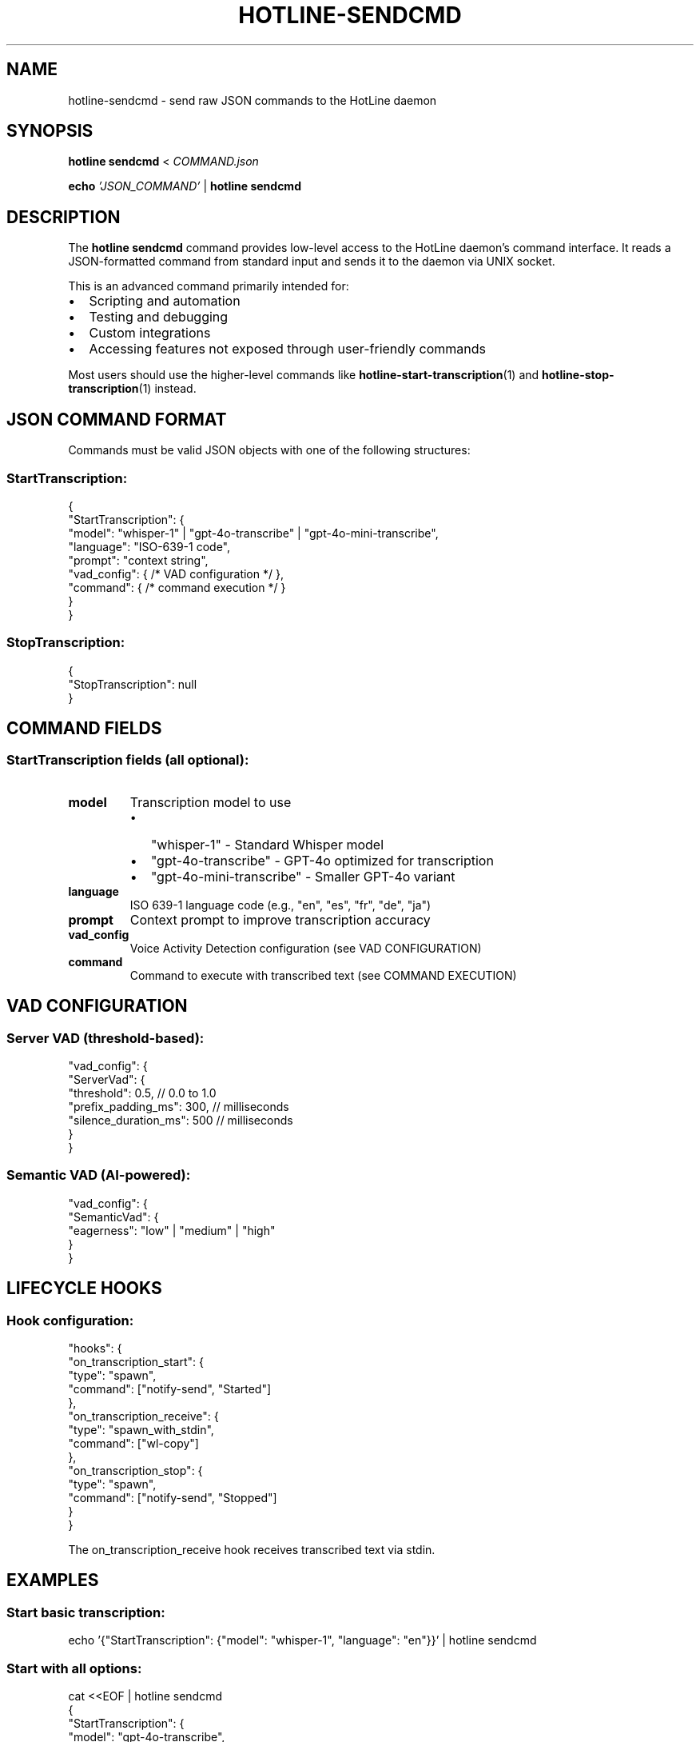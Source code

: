 .TH HOTLINE-SENDCMD 1 "August 2025" "hotline 0.2.3" "User Commands"
.SH NAME
hotline-sendcmd \- send raw JSON commands to the HotLine daemon
.SH SYNOPSIS
.B hotline sendcmd
<
.I COMMAND.json
.PP
.B echo
.I 'JSON_COMMAND'
|
.B hotline sendcmd
.SH DESCRIPTION
The
.B hotline sendcmd
command provides low-level access to the HotLine daemon's command interface. It reads a JSON-formatted command from standard input and sends it to the daemon via UNIX socket.
.PP
This is an advanced command primarily intended for:
.IP \(bu 2
Scripting and automation
.IP \(bu 2
Testing and debugging
.IP \(bu 2
Custom integrations
.IP \(bu 2
Accessing features not exposed through user-friendly commands
.PP
Most users should use the higher-level commands like
.BR hotline-start-transcription (1)
and
.BR hotline-stop-transcription (1)
instead.
.SH JSON COMMAND FORMAT
Commands must be valid JSON objects with one of the following structures:
.SS StartTranscription:
.nf
{
  "StartTranscription": {
    "model": "whisper-1" | "gpt-4o-transcribe" | "gpt-4o-mini-transcribe",
    "language": "ISO-639-1 code",
    "prompt": "context string",
    "vad_config": { /* VAD configuration */ },
    "command": { /* command execution */ }
  }
}
.fi
.SS StopTranscription:
.nf
{
  "StopTranscription": null
}
.fi
.SH COMMAND FIELDS
.SS StartTranscription fields (all optional):
.TP
.B model
Transcription model to use
.RS
.IP \(bu 2
"whisper-1" - Standard Whisper model
.IP \(bu 2
"gpt-4o-transcribe" - GPT-4o optimized for transcription
.IP \(bu 2
"gpt-4o-mini-transcribe" - Smaller GPT-4o variant
.RE
.TP
.B language
ISO 639-1 language code (e.g., "en", "es", "fr", "de", "ja")
.TP
.B prompt
Context prompt to improve transcription accuracy
.TP
.B vad_config
Voice Activity Detection configuration (see VAD CONFIGURATION)
.TP
.B command
Command to execute with transcribed text (see COMMAND EXECUTION)
.SH VAD CONFIGURATION
.SS Server VAD (threshold-based):
.nf
"vad_config": {
  "ServerVad": {
    "threshold": 0.5,           // 0.0 to 1.0
    "prefix_padding_ms": 300,   // milliseconds
    "silence_duration_ms": 500  // milliseconds
  }
}
.fi
.SS Semantic VAD (AI-powered):
.nf
"vad_config": {
  "SemanticVad": {
    "eagerness": "low" | "medium" | "high"
  }
}
.fi
.SH LIFECYCLE HOOKS
.SS Hook configuration:
.nf
"hooks": {
  "on_transcription_start": {
    "type": "spawn",
    "command": ["notify-send", "Started"]
  },
  "on_transcription_receive": {
    "type": "spawn_with_stdin",
    "command": ["wl-copy"]
  },
  "on_transcription_stop": {
    "type": "spawn",
    "command": ["notify-send", "Stopped"]
  }
}
.fi
.PP
The on_transcription_receive hook receives transcribed text via stdin.
.SH EXAMPLES
.SS Start basic transcription:
.nf
echo '{"StartTranscription": {"model": "whisper-1", "language": "en"}}' | hotline sendcmd
.fi
.SS Start with all options:
.nf
cat <<EOF | hotline sendcmd
{
  "StartTranscription": {
    "model": "gpt-4o-transcribe",
    "language": "en",
    "prompt": "Technical documentation with code examples",
    "vad_config": {
      "SemanticVad": {
        "eagerness": "medium"
      }
    },
    "hooks": {
      "on_transcription_receive": {
        "type": "spawn_with_stdin",
        "command": ["tee", "-a", "/tmp/transcript.txt"]
      }
    }
  }
}
EOF
.fi
.SS Stop transcription:
.nf
echo '{"StopTranscription": null}' | hotline sendcmd
.fi
.SS From a file:
.nf
hotline sendcmd < start_meeting.json
.fi
.SS In a script:
.nf
#!/bin/bash
# Custom transcription with dynamic settings

MODEL="gpt-4o-mini-transcribe"
LANG="${1:-en}"
OUTPUT="${2:-/tmp/transcript.txt}"

cat <<EOF | hotline sendcmd
{
  "StartTranscription": {
    "model": "$MODEL",
    "language": "$LANG",
    "hooks": {
      "on_transcription_receive": {
        "type": "spawn_with_stdin",
        "command": ["tee", "-a", "$OUTPUT"]
      }
    }
  }
}
EOF
.fi
.SH RESPONSE FORMAT
The daemon responds with JSON:
.SS Success:
.nf
{"Success": {"message": "Starting transcription"}}
.fi
.SS Error:
.nf
{"Error": {"message": "Already streaming audio"}}
.fi
.SH EXIT STATUS
.TP
.B 0
Command successfully sent and executed
.TP
.B 1
Command failed (invalid JSON, daemon error, etc.)
.SH ERROR MESSAGES
.TP
.B "Invalid JSON command"
The input is not valid JSON
.TP
.B "Daemon not running"
Cannot connect to daemon socket
.TP
.B "Already streaming audio"
Tried to start transcription while one is active
.TP
.B "Not currently streaming"
Tried to stop transcription when none is active
.SH VALIDATION
The command performs basic validation:
.IP \(bu 2
JSON syntax must be valid
.IP \(bu 2
Command structure must match expected format
.IP \(bu 2
Model names must be recognized
.IP \(bu 2
Language codes should be valid ISO 639-1
.PP
However, semantic validation (e.g., prompt appropriateness) is not performed.
.SH DEBUGGING
To debug commands:
.SS Test JSON validity:
.nf
echo '{"StartTranscription": {}}' | jq .
.fi
.SS View daemon response:
.nf
echo '{"StartTranscription": {}}' | hotline sendcmd 2>&1
.fi
.SS Check daemon logs:
Run daemon in foreground to see detailed logs:
.nf
hotline daemon
.fi
.SH SECURITY
.IP \(bu 2
Commands are sent over local UNIX socket (not network)
.IP \(bu 2
Socket has user-only permissions by default
.IP \(bu 2
No authentication beyond filesystem permissions
.IP \(bu 2
Commands can execute arbitrary programs via "command" field
.SH FILES
.TP
.I $XDG_RUNTIME_DIR/hotline.sock
UNIX socket for daemon communication
.SH SEE ALSO
.BR hotline (1),
.BR hotline-daemon (1),
.BR hotline-start-transcription (1),
.BR hotline-stop-transcription (1),
.BR jq (1)
.SH AUTHOR
Written by the HotLine contributors.
.SH COPYRIGHT
Copyright (C) 2025 HotLine contributors.
License GPLv3+: GNU GPL version 3 or later.